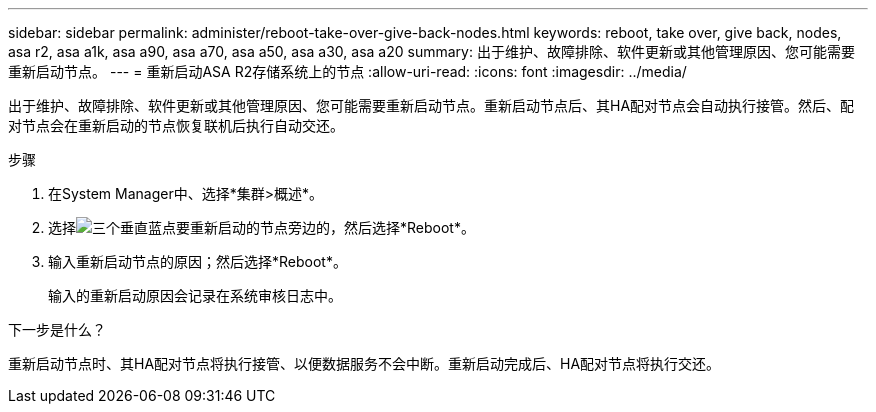 ---
sidebar: sidebar 
permalink: administer/reboot-take-over-give-back-nodes.html 
keywords: reboot, take over, give back, nodes, asa r2, asa a1k, asa a90, asa a70, asa a50, asa a30, asa a20 
summary: 出于维护、故障排除、软件更新或其他管理原因、您可能需要重新启动节点。 
---
= 重新启动ASA R2存储系统上的节点
:allow-uri-read: 
:icons: font
:imagesdir: ../media/


[role="lead"]
出于维护、故障排除、软件更新或其他管理原因、您可能需要重新启动节点。重新启动节点后、其HA配对节点会自动执行接管。然后、配对节点会在重新启动的节点恢复联机后执行自动交还。

.步骤
. 在System Manager中、选择*集群>概述*。
. 选择image:icon_kabob.gif["三个垂直蓝点"]要重新启动的节点旁边的，然后选择*Reboot*。
. 输入重新启动节点的原因；然后选择*Reboot*。
+
输入的重新启动原因会记录在系统审核日志中。



.下一步是什么？
重新启动节点时、其HA配对节点将执行接管、以便数据服务不会中断。重新启动完成后、HA配对节点将执行交还。
